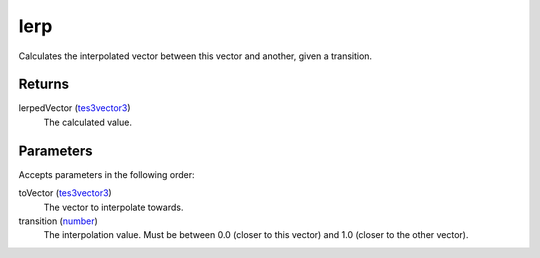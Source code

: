 lerp
====================================================================================================

Calculates the interpolated vector between this vector and another, given a transition.

Returns
----------------------------------------------------------------------------------------------------

lerpedVector (`tes3vector3`_)
    The calculated value.

Parameters
----------------------------------------------------------------------------------------------------

Accepts parameters in the following order:

toVector (`tes3vector3`_)
    The vector to interpolate towards.

transition (`number`_)
    The interpolation value. Must be between 0.0 (closer to this vector) and 1.0 (closer to the other vector).

.. _`number`: ../../../lua/type/number.html
.. _`tes3vector3`: ../../../lua/type/tes3vector3.html
